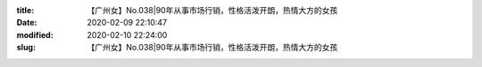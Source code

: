 
:title: 【广州女】No.038|90年从事市场行销，性格活泼开朗，热情大方的女孩
:date: 2020-02-09 22:10:47
:modified: 2020-02-10 22:24:00
:slug: 【广州女】No.038|90年从事市场行销，性格活泼开朗，热情大方的女孩


.. raw:: html
    :file: html/【广州女】No.038|90年从事市场行销，性格活泼开朗，热情大方的女孩.html
